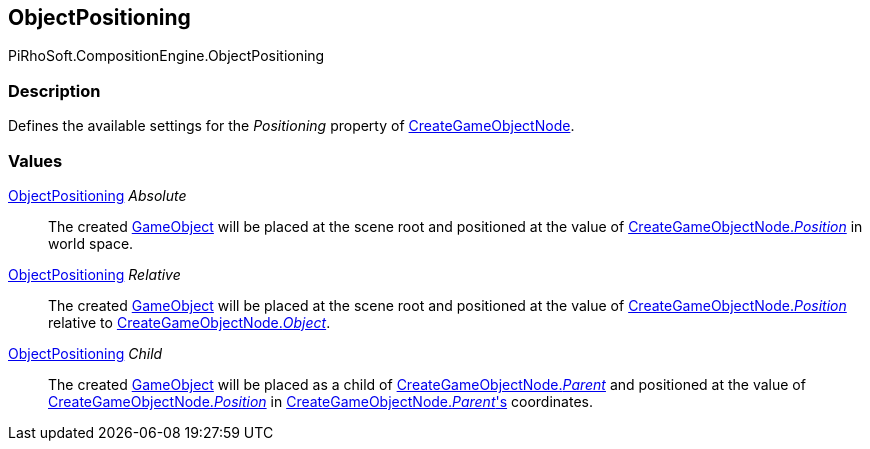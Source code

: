 [#reference/create-game-object-node-object-positioning]

## ObjectPositioning

PiRhoSoft.CompositionEngine.ObjectPositioning

### Description

Defines the available settings for the _Positioning_ property of <<reference/create-game-object-node.html,CreateGameObjectNode>>.

### Values

<<reference/create-game-object-node-object-positioning.html,ObjectPositioning>> _Absolute_::

The created https://docs.unity3d.com/ScriptReference/GameObject.html[GameObject^] will be placed at the scene root and positioned at the value of <<reference/create-game-object-node.html,CreateGameObjectNode._Position_>> in world space.

<<reference/create-game-object-node-object-positioning.html,ObjectPositioning>> _Relative_::

The created https://docs.unity3d.com/ScriptReference/GameObject.html[GameObject^] will be placed at the scene root and positioned at the value of <<reference/create-game-object-node.html,CreateGameObjectNode._Position_>> relative to <<reference/create-game-object-node.html,CreateGameObjectNode._Object_>>.

<<reference/create-game-object-node-object-positioning.html,ObjectPositioning>> _Child_::

The created https://docs.unity3d.com/ScriptReference/GameObject.html[GameObject^] will be placed as a child of <<reference/create-game-object-node.html,CreateGameObjectNode._Parent_>> and positioned at the value of <<reference/create-game-object-node.html,CreateGameObjectNode._Position_>> in <<reference/create-game-object-node.html,CreateGameObjectNode._Parent_'s>> coordinates.
